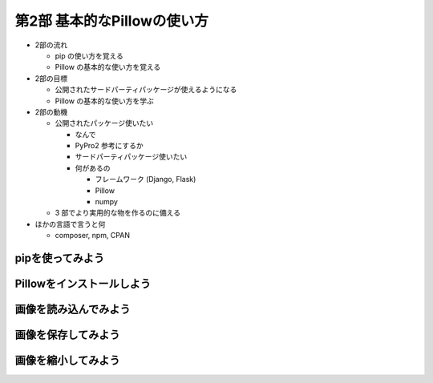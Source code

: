 =============================
第2部 基本的なPillowの使い方
=============================

.. todo:: 第2部の概要

- 2部の流れ

  - pip の使い方を覚える
  - Pillow の基本的な使い方を覚える

- 2部の目標

  - 公開されたサードパーティパッケージが使えるようになる
  - Pillow の基本的な使い方を学ぶ

- 2部の動機

  - 公開されたパッケージ使いたい

    - なんで
    - PyPro2 参考にするか
    - サードパーティパッケージ使いたい
    - 何があるの

      - フレームワーク (Django, Flask)
      - Pillow
      - numpy

  - 3 部でより実用的な物を作るのに備える

- ほかの言語で言うと何

  - composer, npm, CPAN


pipを使ってみよう
=================

.. todo::

   - pip/PyPI is 何
   - pip どうやってインストールするの

     :Ubuntu: get-pip
     :Windows/OSX: ensurepip

   - pip と pip の Python のバージョン確認
   - pip はどうやって使うの
   - pip はどういうとき使うの

Pillowをインストールしよう
==========================

.. todo::

   - Pillow is 何
   - Pillow はどういうとき使うの
   - Pillow どうやってインストールするの

     - 角煮: libjpeg とかいらんの？


画像を読み込んでみよう
======================

.. todo::

  - バイナリモードでのファイルオープン
  - Pillow の import
  - 開いた画像ファイルを Pillow に読み込ませるには

    - Pillow に読み込ませたことを確認するため、
      Pillow の API で画像のサイズとか出してみる


画像を保存してみよう
=====================

.. 書き出すだけだと、内容が薄すぎるかも

.. todo::

  - 開いた画像データをファイルに書き出す


画像を縮小してみよう
====================

.. todo::

  - 画像を縮小するには
  - 画像を開いて縮小して保存するところまで通しで行う
